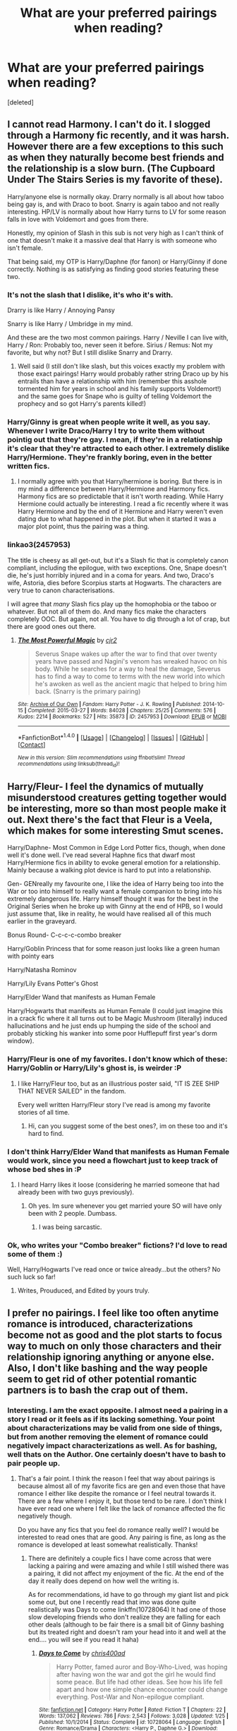 #+TITLE: What are your preferred pairings when reading?

* What are your preferred pairings when reading?
:PROPERTIES:
:Score: 4
:DateUnix: 1500826205.0
:DateShort: 2017-Jul-23
:END:
[deleted]


** I cannot read Harmony. I can't do it. I slogged through a Harmony fic recently, and it was harsh. However there are a few exceptions to this such as when they naturally become best friends and the relationship is a slow burn. (The Cupboard Under The Stairs Series is my favorite of these).

Harry/anyone else is normally okay. Drarry normally is all about how taboo being gay is, and with Draco to boot. Snarry is again taboo and not really interesting. HP/LV is normally about how Harry turns to LV for some reason falls in love with Voldemort and goes from there.

Honestly, my opinion of Slash in this sub is not very high as I can't think of one that doesn't make it a massive deal that Harry is with someone who isn't female.

That being said, my OTP is Harry/Daphne (for fanon) or Harry/Ginny if done correctly. Nothing is as satisfying as finding good stories featuring these two.
:PROPERTIES:
:Author: Zerokun11
:Score: 9
:DateUnix: 1500828851.0
:DateShort: 2017-Jul-23
:END:

*** It's not the slash that I dislike, it's who it's with.

Drarry is like Harry / Annoying Pansy

Snarry is like Harry / Umbridge in my mind.

And these are the two most common pairings. Harry / Neville I can live with, Harry / Ron: Probably too, never seen it before. Sirius / Remus: Not my favorite, but why not? But I still dislike Snarry and Drarry.
:PROPERTIES:
:Author: fflai
:Score: 6
:DateUnix: 1500839587.0
:DateShort: 2017-Jul-24
:END:

**** Well said (I still don't like slash, but this voices exactly my problem with those exact pairings! Harry would probably rather string Draco up by his entrails than have a relationship with him (remember this asshole tormented him for years in school and his family supports Voldemort!) and the same goes for Snape who is guilty of telling Voldemort the prophecy and so got Harry's parents killed!)
:PROPERTIES:
:Author: Laxian
:Score: 1
:DateUnix: 1500894301.0
:DateShort: 2017-Jul-24
:END:


*** Harry/Ginny is great when people write it well, as you say. Whenever I write Draco/Harry I try to write them without *pointig out* that they're gay. I mean, if they're in a relationship it's clear that they're attracted to each other. I extremely dislike Harry/Hermione. They're frankly boring, even in the better written fics.
:PROPERTIES:
:Author: PhantomEmx
:Score: 3
:DateUnix: 1500831518.0
:DateShort: 2017-Jul-23
:END:

**** I normally agree with you that Harry/hermione is boring. But there is in my mind a difference between Harry/Hermione and Harmony fics. Harmony fics are so predictable that it isn't worth reading. While Harry Hermione could actually be interesting. I read a fic recently where it was Harry Hermione and by the end of it Hermione and Harry weren't even dating due to what happened in the plot. But when it started it was a major plot point, thus the pairing was a thing.
:PROPERTIES:
:Author: Zerokun11
:Score: 6
:DateUnix: 1500831749.0
:DateShort: 2017-Jul-23
:END:


*** linkao3(2457953)

The title is cheesy as all get-out, but it's a Slash fic that is completely canon compliant, including the epilogue, with two exceptions. One, Snape doesn't die, he's just horribly injured and in a coma for years. And two, Draco's wife, Astoria, dies before Scorpius starts at Hogwarts. The characters are very true to canon characterisations.

I will agree that /many/ Slash fics play up the homophobia or the taboo or whatever. But not all of them do. And many fics make the characters completely OOC. But again, not all. You have to dig through a lot of crap, but there are good ones out there.
:PROPERTIES:
:Author: jfinner1
:Score: 1
:DateUnix: 1500830963.0
:DateShort: 2017-Jul-23
:END:

**** [[http://archiveofourown.org/works/2457953][*/The Most Powerful Magic/*]] by [[http://www.archiveofourown.org/users/cjr2/pseuds/cjr2][/cjr2/]]

#+begin_quote
  Severus Snape wakes up after the war to find that over twenty years have passed and Nagini's venom has wreaked havoc on his body. While he searches for a way to heal the damage, Severus has to find a way to come to terms with the new world into which he's awoken as well as the ancient magic that helped to bring him back. (Snarry is the primary pairing)
#+end_quote

^{/Site/: [[http://www.archiveofourown.org/][Archive of Our Own]] *|* /Fandom/: Harry Potter - J. K. Rowling *|* /Published/: 2014-10-15 *|* /Completed/: 2015-03-27 *|* /Words/: 84028 *|* /Chapters/: 25/25 *|* /Comments/: 576 *|* /Kudos/: 2214 *|* /Bookmarks/: 527 *|* /Hits/: 35873 *|* /ID/: 2457953 *|* /Download/: [[http://archiveofourown.org/downloads/cj/cjr2/2457953/The%20Most%20Powerful%20Magic.epub?updated_at=1488598116][EPUB]] or [[http://archiveofourown.org/downloads/cj/cjr2/2457953/The%20Most%20Powerful%20Magic.mobi?updated_at=1488598116][MOBI]]}

--------------

*FanfictionBot*^{1.4.0} *|* [[[https://github.com/tusing/reddit-ffn-bot/wiki/Usage][Usage]]] | [[[https://github.com/tusing/reddit-ffn-bot/wiki/Changelog][Changelog]]] | [[[https://github.com/tusing/reddit-ffn-bot/issues/][Issues]]] | [[[https://github.com/tusing/reddit-ffn-bot/][GitHub]]] | [[[https://www.reddit.com/message/compose?to=tusing][Contact]]]

^{/New in this version: Slim recommendations using/ ffnbot!slim! /Thread recommendations using/ linksub(thread_id)!}
:PROPERTIES:
:Author: FanfictionBot
:Score: 1
:DateUnix: 1500830998.0
:DateShort: 2017-Jul-23
:END:


** Harry/Fleur- I feel the dynamics of mutually misunderstood creatures getting together would be interesting, more so than most people make it out. Next there's the fact that Fleur is a Veela, which makes for some interesting Smut scenes.

Harry/Daphne- Most Common in Edge Lord Potter fics, though, when done well it's done well. I've read several Haphne fics that dwarf most Harry/Hermione fics in ability to evoke general emotion for a relationship. Mainly because a walking plot device is hard to put into a relationship.

Gen- GENreally my favourite one, I like the idea of Harry being too into the War or too into himself to really want a female companion to bring into his extremely dangerous life. Harry himself thought it was for the best in the Original Series when he broke up with Ginny at the end of HPB, so I would just assume that, like in reality, he would have realised all of this much earlier in the graveyard.

Bonus Round- C-c-c-c-combo breaker

Harry/Goblin Princess that for some reason just looks like a green human with pointy ears

Harry/Natasha Rominov

Harry/Lily Evans Potter's Ghost

Harry/Elder Wand that manifests as Human Female

Harry/Hogwarts that manifests as Human Female (I could just imagine this in a crack fic where it all turns out to be Magic Mushroom (literally) induced hallucinations and he just ends up humping the side of the school and probably sticking his wanker into some poor Hufflepuff first year's dorm window).
:PROPERTIES:
:Score: 20
:DateUnix: 1500829767.0
:DateShort: 2017-Jul-23
:END:

*** Harry/Fleur is one of my favorites. I don't know which of these: Harry/Goblin or Harry/Lily's ghost is, is weirder :P
:PROPERTIES:
:Author: PhantomEmx
:Score: 5
:DateUnix: 1500831315.0
:DateShort: 2017-Jul-23
:END:

**** I like Harry/Fleur too, but as an illustrious poster said, "IT IS ZEE SHIP THAT NEVER SAILED" in the fandom.

Every well written Harry/Fleur story I've read is among my favorite stories of all time.
:PROPERTIES:
:Score: 5
:DateUnix: 1500833192.0
:DateShort: 2017-Jul-23
:END:

***** Hi, can you suggest some of the best ones?, im on these too and it's hard to find.
:PROPERTIES:
:Author: kolgrim88
:Score: 1
:DateUnix: 1501040323.0
:DateShort: 2017-Jul-26
:END:


*** I don't think Harry/Elder Wand that manifests as Human Female would work, since you need a flowchart just to keep track of whose bed shes in :P
:PROPERTIES:
:Author: Triflez
:Score: 4
:DateUnix: 1500846476.0
:DateShort: 2017-Jul-24
:END:

**** I heard Harry likes it loose (considering he married someone that had already been with two guys previously).
:PROPERTIES:
:Score: -6
:DateUnix: 1500851352.0
:DateShort: 2017-Jul-24
:END:

***** Oh yes. Im sure whenever you get married youre SO will have only been with 2 people. Dumbass.
:PROPERTIES:
:Score: 3
:DateUnix: 1500866046.0
:DateShort: 2017-Jul-24
:END:

****** I was being sarcastic.
:PROPERTIES:
:Score: 0
:DateUnix: 1500894481.0
:DateShort: 2017-Jul-24
:END:


*** Ok, who writes your "Combo breaker" fictions? I'd love to read some of them :)

Well, Harry/Hogwarts I've read once or twice already...but the others? No such luck so far!
:PROPERTIES:
:Author: Laxian
:Score: 1
:DateUnix: 1500895088.0
:DateShort: 2017-Jul-24
:END:

**** Writes, Prouduced, and Edited by yours truly.
:PROPERTIES:
:Score: 1
:DateUnix: 1500896239.0
:DateShort: 2017-Jul-24
:END:


** I prefer no pairings. I feel like too often anytime romance is introduced, characterizations become not as good and the plot starts to focus way to much on only those characters and their relationship ignoring anything or anyone else. Also, I don't like bashing and the way people seem to get rid of other potential romantic partners is to bash the crap out of them.
:PROPERTIES:
:Author: dehue
:Score: 8
:DateUnix: 1500827405.0
:DateShort: 2017-Jul-23
:END:

*** Interesting. I am the exact opposite. I almost need a pairing in a story I read or it feels as if its lacking something. Your point about characterizations may be valid from one side of things, but from another removing the element of romance could negatively impact characterizations as well. As for bashing, well thats on the Author. One certainly doesn't have to bash to pair people up.
:PROPERTIES:
:Author: Noexit007
:Score: 2
:DateUnix: 1500875407.0
:DateShort: 2017-Jul-24
:END:

**** That's a fair point. I think the reason I feel that way about pairings is because almost all of my favorite fics are gen and even those that have romance I either like despite the romance or I feel neutral towards it. There are a few where I enjoy it, but those tend to be rare. I don't think I have ever read one where I felt like the lack of romance affected the fic negatively though.

Do you have any fics that you feel do romance really well? I would be interested to read ones that are good. Any pairing is fine, as long as the romance is developed at least somewhat realistically. Thanks!
:PROPERTIES:
:Author: dehue
:Score: 1
:DateUnix: 1500879166.0
:DateShort: 2017-Jul-24
:END:

***** There are definitely a couple fics I have come across that were lacking a pairing and were amazing and while I still wished there was a pairing, it did not affect my enjoyment of the fic. At the end of the day it really does depend on how well the writing is.

As for recommendations, id have to go through my giant list and pick some out, but one I recently read that imo was done quite realistically was Days to come linkffn(10728064) It had one of those slow developing friends who don't realize they are falling for each other deals (although to be fair there is a small bit of Ginny bashing but its treated right and doesn't ram your head into it and well at the end.... you will see if you read it haha)
:PROPERTIES:
:Author: Noexit007
:Score: 1
:DateUnix: 1500910887.0
:DateShort: 2017-Jul-24
:END:

****** [[http://www.fanfiction.net/s/10728064/1/][*/Days to Come/*]] by [[https://www.fanfiction.net/u/2530889/chris400ad][/chris400ad/]]

#+begin_quote
  Harry Potter, famed auror and Boy-Who-Lived, was hoping after having won the war and got the girl he would find some peace. But life had other ideas. See how his life fell apart and how one simple chance encounter could change everything. Post-War and Non-epilogue compliant.
#+end_quote

^{/Site/: [[http://www.fanfiction.net/][fanfiction.net]] *|* /Category/: Harry Potter *|* /Rated/: Fiction T *|* /Chapters/: 22 *|* /Words/: 137,062 *|* /Reviews/: 786 *|* /Favs/: 2,543 *|* /Follows/: 3,028 *|* /Updated/: 1/25 *|* /Published/: 10/1/2014 *|* /Status/: Complete *|* /id/: 10728064 *|* /Language/: English *|* /Genre/: Romance/Drama *|* /Characters/: <Harry P., Daphne G.> *|* /Download/: [[http://www.ff2ebook.com/old/ffn-bot/index.php?id=10728064&source=ff&filetype=epub][EPUB]] or [[http://www.ff2ebook.com/old/ffn-bot/index.php?id=10728064&source=ff&filetype=mobi][MOBI]]}

--------------

*FanfictionBot*^{1.4.0} *|* [[[https://github.com/tusing/reddit-ffn-bot/wiki/Usage][Usage]]] | [[[https://github.com/tusing/reddit-ffn-bot/wiki/Changelog][Changelog]]] | [[[https://github.com/tusing/reddit-ffn-bot/issues/][Issues]]] | [[[https://github.com/tusing/reddit-ffn-bot/][GitHub]]] | [[[https://www.reddit.com/message/compose?to=tusing][Contact]]]

^{/New in this version: Slim recommendations using/ ffnbot!slim! /Thread recommendations using/ linksub(thread_id)!}
:PROPERTIES:
:Author: FanfictionBot
:Score: 1
:DateUnix: 1500910927.0
:DateShort: 2017-Jul-24
:END:


**** As long as it's not the main plot-point (relationship? Fine, I like that and I also think something is missing if the main character basically doesn't seem to have any hormones (damned, Harry is a freaking teenager! Most of those do like the opposite (or same) sex and they will have relationships, not that they last long in most cases!))! It can be an important plot-point, but not the single most important one!

ps: That's one of my peeves: Harry (or other fanfiction character) getting together with his/her one true love without flings, without short term relationships, no one-night-stands etc....this isn't realistic at all! Most of us aren't still together with our highschool sweethearts (frankly those that are are mighty strange and unusual!) after all!
:PROPERTIES:
:Author: Laxian
:Score: 1
:DateUnix: 1500894668.0
:DateShort: 2017-Jul-24
:END:

***** Well to be fair there are plenty of relationship focused plot stories that take place late at Hogwarts or post Hogwarts so Harry is of age. And I dont disagree on your PS, although keep in mind many stories with relationships do imply past flings/relationships/whatever in them, but thats not their focus. Usually only super long fics take you through prior things, or at least provide detail on them before getting to the meat of the plot.
:PROPERTIES:
:Author: Noexit007
:Score: 2
:DateUnix: 1500911064.0
:DateShort: 2017-Jul-24
:END:


*** Absolutely. Too many times I have seen authors introduce a pairing into an adventure fic and it dilutes the story and brings down the overall quality. Example -Bungle in the Jungle. Romance is hard to do right, even more so in an action adventure fics about kids.
:PROPERTIES:
:Author: helianthusheliopsis
:Score: 1
:DateUnix: 1500859625.0
:DateShort: 2017-Jul-24
:END:


** I would like to see more romantic Trio fics.

I would rather read Harry/Astoria than Harry/Daphne.

Ginny with Luna or Victor Krum could be interesting.

Cho and Lavender deserve better treatment in fics.
:PROPERTIES:
:Author: InquisitorCOC
:Score: 5
:DateUnix: 1500828477.0
:DateShort: 2017-Jul-23
:END:

*** I tried to find trío romance but was unconvinced. The main issue is, I think, Hermione's personality. I don't think romance for her with any character is easy to write.

I do like Harry/Astoria and I agree that it's more interesting than Daphne/Harry, but that's because of how popular Harry/Daphne can be.

I've always thought of Viktor/Ginny as a pairing with potential. Though I rather write and read Viktor/Charlie. Ginny/Luna is great, but I hate how it's mainly written as a kinda hipster poetry.

I tend to write Cho and Lavender as much as I can :D they're good characters.
:PROPERTIES:
:Author: PhantomEmx
:Score: 1
:DateUnix: 1500831952.0
:DateShort: 2017-Jul-23
:END:


** Really ANY pairing can be great if it's written properly. I generally tend to not read Harry/Hermione fics because of the bashing that ensues, but there are well-written ones out there.
:PROPERTIES:
:Author: toujours_pur_
:Score: 4
:DateUnix: 1500832204.0
:DateShort: 2017-Jul-23
:END:

*** There /are/ well written Harry/Hermione fics but most of the time they include the same conversations and scenarios. There is no variety besides the author's style.
:PROPERTIES:
:Author: PhantomEmx
:Score: 1
:DateUnix: 1500832829.0
:DateShort: 2017-Jul-23
:END:


** [deleted]
:PROPERTIES:
:Score: 6
:DateUnix: 1500835698.0
:DateShort: 2017-Jul-23
:END:

*** [removed]
:PROPERTIES:
:Score: 0
:DateUnix: 1500837755.0
:DateShort: 2017-Jul-23
:END:

**** A harem with all those characters would be gaudy
:PROPERTIES:
:Author: Triflez
:Score: 3
:DateUnix: 1500845851.0
:DateShort: 2017-Jul-24
:END:

***** A harem with all these characters would be extremely implausible
:PROPERTIES:
:Author: thenerdatschool
:Score: 2
:DateUnix: 1500865209.0
:DateShort: 2017-Jul-24
:END:

****** [removed]
:PROPERTIES:
:Score: 1
:DateUnix: 1500876184.0
:DateShort: 2017-Jul-24
:END:

******* Geez guys, i said it would be interesting, not great or something else, why so lofty ? 😂
:PROPERTIES:
:Author: pornomancer90
:Score: 2
:DateUnix: 1500907638.0
:DateShort: 2017-Jul-24
:END:

******** [removed]
:PROPERTIES:
:Score: 1
:DateUnix: 1500911672.0
:DateShort: 2017-Jul-24
:END:

********* Not important, that was just the first word that came to me, for a stupid joke.
:PROPERTIES:
:Author: pornomancer90
:Score: 1
:DateUnix: 1500923529.0
:DateShort: 2017-Jul-24
:END:


** Harry/Fleur --- my absolute favourite pairing. As a certain (in)famous DLP post teaches, it's devilishly difficult to get right for all sorts of reasons, but when it's done right, it's absolutely amazing. Probably more than half of my favourite stories are H/F ("A Cadmean Victory", "The Lie I've Lived", "Deprived", etc.). The bad ones are too reliant on "veela-bonding" bullshit, mostly because I think their authors can't be arsed to properly solve the challenge of bringing the two characters together and making them interested in each other (I will admit that I'll probably still read all but the worst fics).

Harry/Gabrielle --- we are seeing a pattern emerging here... (which I swear has nothing to do with me projecting my IRL four-year-long crush on a rather charming and intelligent blonde French girl I know into fanfics!) In general, I like it for much of the same reasons as H/F, though Gabrielle is a sufficiently distinct character and perhaps more 'at Harry's level', so to speak. Most authors will age her up to deal with the obvious age-gap problem, although a good way of getting around that is to have a fresh-out-of-school or final year Gabrielle with an older war-veteran-Harry. Here the quintessential H/G story is, I think, "Hope" by Jeconais, which is often criticised as too "fluffy" or cloyingly sweet---though perfect for a hopeless romantic such as myself.

Harry/Daphne (or Harry/Astoria) --- since in either case you are creating a character from scratch (practically nothing is known about the Greengrass sisters canonically), I tend to see the two as more or less interchangeable. I guess I like the pairing as I vastly prefer stories where Harry is powerful and intelligent (though not necessarily dark) as well as Slytherin!Harry, and it tends to work well in those.

Other than that, provided it's not slash and well written, I'd still give it a go, though that starts to be the point where I judge by fic quality first (whereas I would be willing to read even mediocre fics with the above pairings). I find H/Hr has a ridiculously high shit-to-diamonds ratio, at least on FFN, and I don't like H/Ginny because of the disastrous way it was done in canon.

Also, since I am somewhat of a traditionalist (and because writing a proper relationship between more than two people is practically impossible), I tend to stick to monogamous pairings. H/multi (even the rather tantalising idea of what someone once described as "Harry in a Delacour sandwich") I find makes for good smut but poor drama.
:PROPERTIES:
:Author: Nicholas_II_Romanov
:Score: 3
:DateUnix: 1500876698.0
:DateShort: 2017-Jul-24
:END:

*** [removed]
:PROPERTIES:
:Score: 1
:DateUnix: 1500877411.0
:DateShort: 2017-Jul-24
:END:


** I've liked a few Harry/Daphne fics, but they didn't have the common fanon characterization of Daphne so I suppose I prefer original characters. Generally though pairings are things to be tolerated in otherwise good stories. To be honest I don't really like many canon characters as people.
:PROPERTIES:
:Author: gfe98
:Score: 2
:DateUnix: 1500830169.0
:DateShort: 2017-Jul-23
:END:

*** I generally dislike Daphne's usual depictions, even if I wrote her that way once or twice. And I share your sentiment regarding canon characters :/
:PROPERTIES:
:Author: PhantomEmx
:Score: 3
:DateUnix: 1500831186.0
:DateShort: 2017-Jul-23
:END:


** Harry/Ginny or Harry/Hermione. Combined or not
:PROPERTIES:
:Author: bigtukker
:Score: 2
:DateUnix: 1500846386.0
:DateShort: 2017-Jul-24
:END:


** Hermione/Draco - there are some good ones out there.
:PROPERTIES:
:Author: oally
:Score: 2
:DateUnix: 1500856220.0
:DateShort: 2017-Jul-24
:END:


** I will always read Harry/Hermione as it was the pairing I wanted in the series but never got. For that same reason I often don't like Harry/Ginny pairings but really well done ones get a pass ;)

As for other Harry pairings I like.... well to be honest I am pretty darn flexible when it comes to the main pairings.

Harry/Luna or Harry/Fleur are usually my favorites outside Hermione and usually I like them more than Hermione, but it does heavily depend upon how the writer portrays them. Sometimes its great, other times disastrous.

I also have always had a thing for Harry/Daphne because of how flexible a character she can be (because of her blank slate nature). She can literally become almost anyone.

I also enjoy Harry/Multi but only if the author doesnt go overboard. Harry/Luna/Hermione or Harry/Fleur/Tonks, or Harry/Daphne/Tracy are fine. Harry+2-3 others max is about my limit before it starts getting a bit annoying.

I also do tend to enjoy usual pairings like Harry/Bellatrix. And Gabriel or Astoria being aged up a bit and thrown into the mix either with others or alone with Harry can be fun if done right.

Note* I don't read main character slash so usually Harry/Male is not remotely interesting to me.
:PROPERTIES:
:Author: Noexit007
:Score: 2
:DateUnix: 1500875222.0
:DateShort: 2017-Jul-24
:END:


** Hermione/Harry, Hermione/Ron.
:PROPERTIES:
:Author: Starfox5
:Score: 2
:DateUnix: 1500826819.0
:DateShort: 2017-Jul-23
:END:


** I love Harry/Hermione and I also like to a lesser extent Harry/Luna, Harry/Dapne and Ron/Luna. If it's well written I'd read a Harry/Ginny or Wolfstar (coolest ship name ever) and even I'd be open to Drarry. I have a soft spot for Snily, unfortunately must of their fics are OOC
:PROPERTIES:
:Author: DrTacoLord
:Score: 3
:DateUnix: 1500827314.0
:DateShort: 2017-Jul-23
:END:

*** Wolfstar is a great ship name but I hate the pairing. I also dislike Snily; the only fic in which I liked the pairing was /Lily fixes a mistake/ and I also stopped liking it. I loooove Ron/Luna and Harry/Luna.
:PROPERTIES:
:Author: PhantomEmx
:Score: 2
:DateUnix: 1500832577.0
:DateShort: 2017-Jul-23
:END:


** Drarry: I mean...they're kind of obsessed with each other and I just have a thing for the prissy jackass and the sporty dork coming together.

HP/LV or HP/TR: cause sometimes a dark and twisted fic is exactly what I'm looking for.

Lunarry: Because they make amazing friends and they would make amazing lovers too.

Harmony: I've actually never read a Harmony fic, but I do appreciate this ship so suggestions are more than welcome.

Draco/Luna: The platinum blonde duo. I cannot put into words why I find this couple so intriguing.
:PROPERTIES:
:Author: IvyBlooms
:Score: 2
:DateUnix: 1500851233.0
:DateShort: 2017-Jul-24
:END:

*** Draco/Luna would be interesting because Draco was raised to be very uptight and hierarchical, whereas Luna is mostly unphased by authority figures and is the basically the opposite of hierarchical. Plus the Malfoys would probably have been featured in some of Xenophilius' exposes. They would clash. A lot.
:PROPERTIES:
:Score: 1
:DateUnix: 1500884053.0
:DateShort: 2017-Jul-24
:END:

**** [[https://www.fanfiction.net/s/9467645/1/A-Girl-Like-Lovegood]]
:PROPERTIES:
:Score: 1
:DateUnix: 1500916997.0
:DateShort: 2017-Jul-24
:END:


*** [[https://www.fanfiction.net/s/9467645/1/A-Girl-Like-Lovegood]]
:PROPERTIES:
:Score: 1
:DateUnix: 1500917001.0
:DateShort: 2017-Jul-24
:END:


** I don't really care, tbh. The only pairings that will make me actually ignore some glaring problems with a fic is anything with Bellatrix (timetravel Black or present time Lestrange).

I just love the character of Bellatrix and a lot of the fanon added to her.
:PROPERTIES:
:Author: UndeadBBQ
:Score: 1
:DateUnix: 1500838384.0
:DateShort: 2017-Jul-24
:END:


** Harry/Ginny Harry/Hermione Harry/OC
:PROPERTIES:
:Author: Whapples
:Score: 1
:DateUnix: 1500867546.0
:DateShort: 2017-Jul-24
:END:


** I could say everything but Harry/Ginny-the-chest-monster ;) but that wouldn't be totally accurate!

I can't stand slash either!

Other than that I read everything with a preference for Harry/Slytherin-Girl (or Ravenclaw-Girl) and Harry/Fleur or Nymphadora Tonks!

Also: Harry older witch is also something I love :)
:PROPERTIES:
:Author: Laxian
:Score: 1
:DateUnix: 1500894032.0
:DateShort: 2017-Jul-24
:END:


** I like Snape/Lupin, when the writer keeps them as damaged and somewhat difficult adult men, rather than making them cute and sappy. I also have a weakness for Dudley/Millicent and Oliver/Percy.

I will give most pairings a try, but I do tend to avoid anything involving Bellatrix or Voldemort.
:PROPERTIES:
:Score: 1
:DateUnix: 1500900376.0
:DateShort: 2017-Jul-24
:END:


** Gen fics Hermione/Severus Hermione/Harry Lucius/Narcissa Draco/Astoria Harry/Luna
:PROPERTIES:
:Author: _awesaum_
:Score: 1
:DateUnix: 1500903034.0
:DateShort: 2017-Jul-24
:END:


** I like Sevmione, Myric and Pinch stories, so long as the romance is a subplot and not the raison d'etre of the fic.

Story is king and I prefer a meaty plot if it centres around a pair of characters I like so much the better.
:PROPERTIES:
:Author: Judy-Lee
:Score: 1
:DateUnix: 1500941643.0
:DateShort: 2017-Jul-25
:END:


** I'm wary of Harmony. It's not that it /can't/ work, it's that I really don't enjoy how the characters are usually depicted by Harmony shippers. I'd trust such a story more from an author who also writes other ships.

I do enjoy Dramione a lot, although not the ones that try to make Draco some sort of cool bad boy. I prefer him overly dramatic and struggling to come to terms with serious shifts in his self image and understanding of the world. Similarly, I like the idea of him with Luna (although she's absurdly difficult to write), or Astoria.

I have an incredible soft spot for rare pairings. And I like to see Hermione in relationships that encourage her Slytherin side.

Drarry can work (they're certainly obsessive enough in canon), but there's a lot of dreck.

It might be because my OTP (Hermione/Viktor) is so rarely written that I'm far more concerned with the implementation of a ship than what ship it is exactly.
:PROPERTIES:
:Author: silkrobe
:Score: 1
:DateUnix: 1500942140.0
:DateShort: 2017-Jul-25
:END:


** I LOVE Draco/Ginny. I can't believe no one has mentioned this pairing!

There's just something about the forbidden fruit aspect and the fact that they both have such strong personalities (in the books) that I loooove. I especially love it if it's a Harry/Ginny/Draco love triangle.

Ron/Luna - I feel like they're both pretty funny and laid back people. I don't like it when it's the MAIN pairing in a fic, but it's nice reading them as a fun little side couple.

Harry/Luna, Lily/James, Sirius/OC, Snape/Hermione, Lupin/Hermione are all pretty fun too if done right.
:PROPERTIES:
:Score: 1
:DateUnix: 1501043893.0
:DateShort: 2017-Jul-26
:END:


** Harry/hermione/ron or Harry/Hermione. Though, that is if none of the characters are reduced to a mockery of themselves.

Though, I prefer next to no romance at all if possible. So gen?
:PROPERTIES:
:Author: Reeverend
:Score: 1
:DateUnix: 1500885581.0
:DateShort: 2017-Jul-24
:END:
